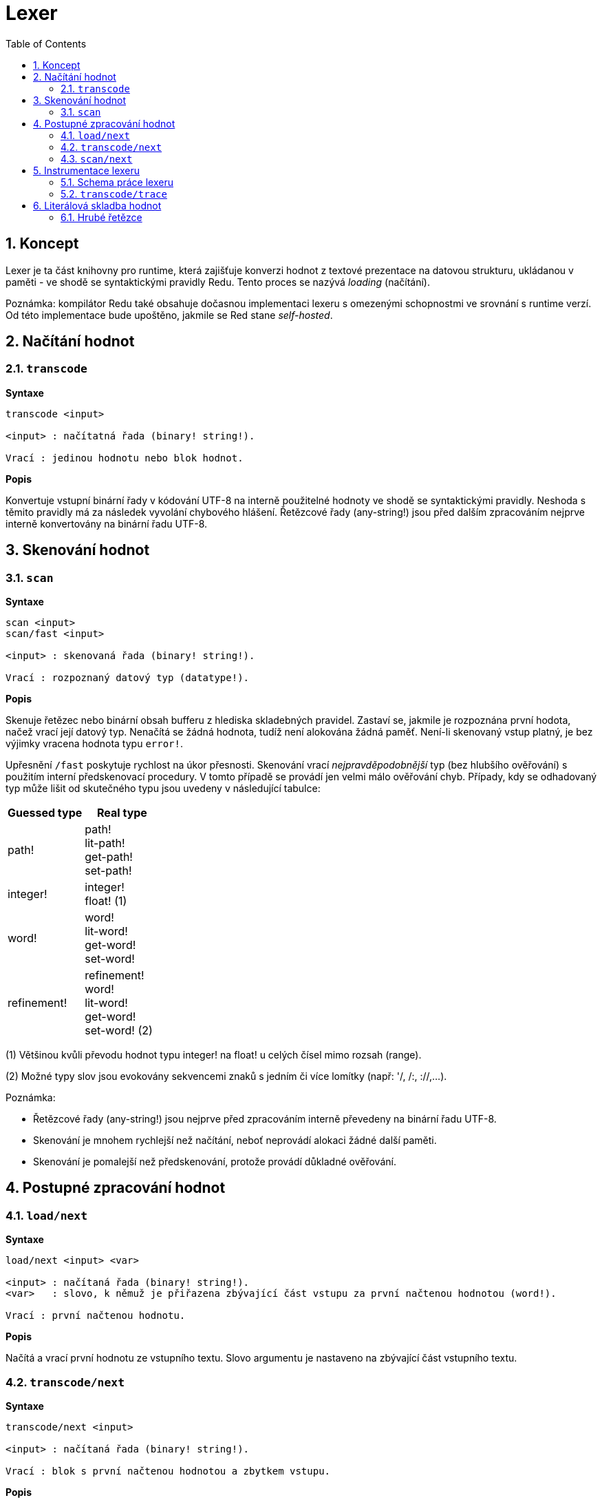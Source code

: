 = Lexer
:imagesdir: ../images
:toc:
:toclevels: 3
:numbered:

== Koncept

Lexer je ta část knihovny pro runtime, která zajišťuje konverzi hodnot z textové prezentace na datovou strukturu, ukládanou v paměti - ve shodě se syntaktickými pravidly Redu. Tento proces se nazývá _loading_ (načítání). 

Poznámka: kompilátor Redu také obsahuje dočasnou implementaci lexeru s omezenými schopnostmi ve srovnání s runtime verzí. Od této implementace bude upoštěno, jakmile se Red stane _self-hosted_.

== Načítání hodnot

=== `transcode`

*Syntaxe*

----
transcode <input>

<input> : načítatná řada (binary! string!).

Vrací : jedinou hodnotu nebo blok hodnot.
----

*Popis*

Konvertuje vstupní binární řady v kódování UTF-8 na interně použitelné hodnoty ve shodě se syntaktickými pravidly. Neshoda s těmito pravidly má za následek vyvolání chybového hlášení. Řetězcové řady (any-string!) jsou před dalším zpracováním nejprve interně konvertovány na binární řadu UTF-8.

== Skenování hodnot

=== `scan`

*Syntaxe*

----
scan <input>
scan/fast <input>

<input> : skenovaná řada (binary! string!).

Vrací : rozpoznaný datový typ (datatype!).
----

*Popis*

Skenuje řetězec nebo binární obsah bufferu z hlediska skladebných pravidel. Zastaví se, jakmile je rozpoznána první hodota, načež vrací její datový typ. Nenačítá se žádná hodnota, tudíž není alokována žádná paměť. Není-li skenovaný vstup platný, je bez výjimky vracena hodnota typu `error!`.

Upřesnění `/fast` poskytuje rychlost na úkor přesnosti. Skenování vrací _nejpravděpodobnější_ typ (bez hlubšího ověřování) s použitím interní předskenovací procedury. V tomto případě se provádí jen velmi málo ověřování chyb. Případy, kdy se odhadovaný typ může lišit od skutečného typu jsou uvedeny v následující tabulce:

[cols="1,1", options="header", align="center"]
|===
|Guessed type | Real type
|path!	 | path! +
lit-path! +
get-path! +
set-path!
|integer! | integer! +
float! (1)
|word!	 | word! +
lit-word! +
get-word! + 
set-word!
|refinement! | refinement! +
word! +
lit-word! +
get-word! +
set-word! (2)
|===

(1) Většinou kvůli převodu hodnot typu integer! na float! u celých čísel mimo rozsah (range).

(2) Možné typy slov jsou evokovány sekvencemi znaků s jedním či více lomítky (např: '/, /:, ://,...).

Poznámka: 

* Řetězcové řady (any-string!) jsou nejprve před zpracováním interně převedeny na binární řadu UTF-8.

* Skenování je mnohem rychlejší než načítání, neboť neprovádí alokaci žádné další paměti.

* Skenování je pomalejší než předskenování, protože provádí důkladné ověřování.

== Postupné zpracování hodnot

=== `load/next`

*Syntaxe*

----
load/next <input> <var>

<input> : načítaná řada (binary! string!).
<var>   : slovo, k němuž je přiřazena zbývající část vstupu za první načtenou hodnotou (word!).

Vrací : první načtenou hodnotu.
----

*Popis*

Načítá a vrací první hodnotu ze vstupního textu. Slovo argumentu je nastaveno na zbývající část vstupního textu.

=== `transcode/next`

*Syntaxe*

----
transcode/next <input>

<input> : načítaná řada (binary! string!).

Vrací : blok s první načtenou hodnotou a zbytkem vstupu.
----

*Popis*

Načítá první hodnotu ze vstupního textu. Vrací blok, který obsahuje:

* první načtenou hodnotu ze vstupu (any-type!)

* zbývající část vstupu za načtenou hodnotou (binary! string!)


=== `scan/next`

*Syntaxe*

----
scan/next <input>

<input> : načítaná řada (binary! string!).

Vrací : blok s typem první hodnoty a zbytkem vstupu.
----

*Popis*

Skenuje první hodnotu vstupního textu. Vrací blok, který obsahuje:

* datový typ první hodnoty ve vstupu (datatype!)

* zbývající část vstupu za skenovanou hodnotou (binary! string!)


== Instrumentace lexeru

=== Schema práce lexeru

Proces tokenizace je rozdělen do jednotlivých stupňů, v nichž jsou spouštěny události tam, kde může být invokována uživatelem poskytnutá funkce se zpětným voláním (callback). Jednotlivými stupni jsou:

----
                +-> ERROR
               /
         +-> CLOSE series
        /
       +-> OPEN series
      /
-> PRESCAN token -> SCAN token -> LOAD value
      \               \             \
       +-> ERROR       +-> ERROR     +-> ERROR
----

Událostmi lexeru tedy jsou: `prescan`, `scan`, `load`, `open`, `close`, `error`.

=== `transcode/trace`

*Syntaxe*

----
transcode/trace <input> <callback>

<input>    : načítaná řada (binary! string!).
<callback> : zpětná (callback) funkce pro ošetření události lexeru (function!).

Vrací    : jedinou hodnotu nebo blok hodnot.
----

*Popis*

Konvertuje vstupní binární řadu v kódování UTF-8 na interně použitelné hodnoty ve shodě se syntaktickými pravidly. Při každé události lexeru volá uživatelem poskytnutou callback funkci.

Blok specifikací callback funkce:

----
func [
    event [word!]               ;-- aktuální stav lexeru (viz tabulka níže)
    input [string! binary!]     ;-- odkaz na vstupní řadu v aktuální pozici načítání (může být změněno)
    type  [datatype! word!]     ;-- slovo nebo datový typ popisující typ tokenu nebo aktuálně řešenou hodnotu
    line  [integer!]            ;-- číslo řady aktuálního vstupu
    token                       ;-- aktuální token jako úsek (slice) vstupu  typu pair! nebo načítaná hodnota
    return: [logic!]
][
    [events]                    ;-- volitelný seznam vymezených názvů událostí
    ...body...
]
----
Odsazení (offset) argumentu `vstupní` řady je dáno místem, kde se lexer zastavil po detekci konce tokenu. Tento offset může být modifikován callback funkcí. Je-li `chybová` událost ignorována, nedojde automaticky k pokročení vstupem; záleží na callback funkci aby nastavila `vstupní` řadu do správné pozice pro opětovné ošetření řady. Pokud se nezadaří, může to vést k nekonečné smyčce.

Při `chybové` události obsahuje argument `type` název datového typu, jenž byl částečně rozpoznán. Vyskytne-li se chyba u izolovaného znaku, jako jsou nepárové koncové závorky `) ] }`, je argument `type` nastaven na `error!`, protože v takovém případě nebyl rozpoznán žádný určitý typ.

Blok těla funkce může začínat volitelným filtrovacím blokem k určení události, která má být spuštěna. To umožňuje redukovat počet zpětných (callbac) volání, což se projeví lepším výkonem zpracování.

Význam některých argumentů a zpětných hodnot __závisí__ na typu události. Následující tabulka obsahuje možné kombinace a účinky:

[cols="1,1,1,1,2", options="header"]
|===
|Event | Type | Token | Return Value | Description
|`prescan`| word! datatype!| pair!| `true`: scan + 
`false`: drop| Byl-li rozpoznán token.
|`scan`| word! datatype!| pair!| `true`: load + 
`false`: drop| Byl-li přesně rozpoznán typ tokenu.
|`load`| datatype!| <value>| `true`: store +
`false`: drop| Byl-li token konvertován na hodnotu Redu.
|`open`| datatype!| pair!| `true`: open +
`false`: drop| Byl-li otevřen nový block!, paren!, path!, map! or multiline string!.
|`close`| datatype!| pair!| `true`: close + 
`false`: drop| Byl-li zavřen nový block!, paren!, path!, map! or multiline string! is closed.
|`error`| datatype!| pair!| `true`: throw +
`false`: ignore| Při výskytu syntaktické chyby.
|===

Možné hodnoty pole `type` (word! or datatype!) v události `scan`:
----
eof comment hex error! block! paren! string! map! path! word! refinement!
issue! file! binary! char! percent! integer! float! tuple! date! pair! time!
money! tag! url! email! ref! lit-word! get-word! set-word!
----

Možné hodnoty pole `type` (datatype!) v události `open`:
----
block! paren! string!(1) map! path! lit-path! get-path!
----

Možné hodnoty pole `type` (datatype!) v události `close`:
----
block! paren! string!(1) map! path! lit-path! get-path! set-path!
----

(1): pouze u řetězců, vymezených složenými závorkami.

Poznámky:

* Je-li při události `prescan` vráceno `false`, jsou příslušné události `scan` a `load` přeskočeny.

* Je-li při události `scan` vráceno `false`, je příslušná událost `load` přeskočena.

* Je-li upuštěno od události `open`, mělo by být upuštěno rovněž od události `close`.


Viz příklady na https://github.com/red/code/tree/master/Scripts/lexer

== Literálová skladba hodnot

=== Hrubé řetězce

Řetězce v Redu mají pro některé znaky speciální pravidla, jako je např. použití znaku `^` coby únikového mechanizmu nebo
nezbytnost vybalancovat vnitřní složené závorky u řetězců, vymezených složenými závorkami.

Formát hrubého (raw) řetězce umožňuje vložit literálové řetězce bez jakéhokoliv ošetření jejich obsahu.


*Syntaxe*

----
%{...}%
%%{...}%%
%%%{...}%%%
...
----

K vymezení řetězce lze použít libovolný počet párovaných znaků  `%`. Není li počet znaků na začátku shodný s počtem znaků na konci, dojde při načítání k chybovému hlášení.
